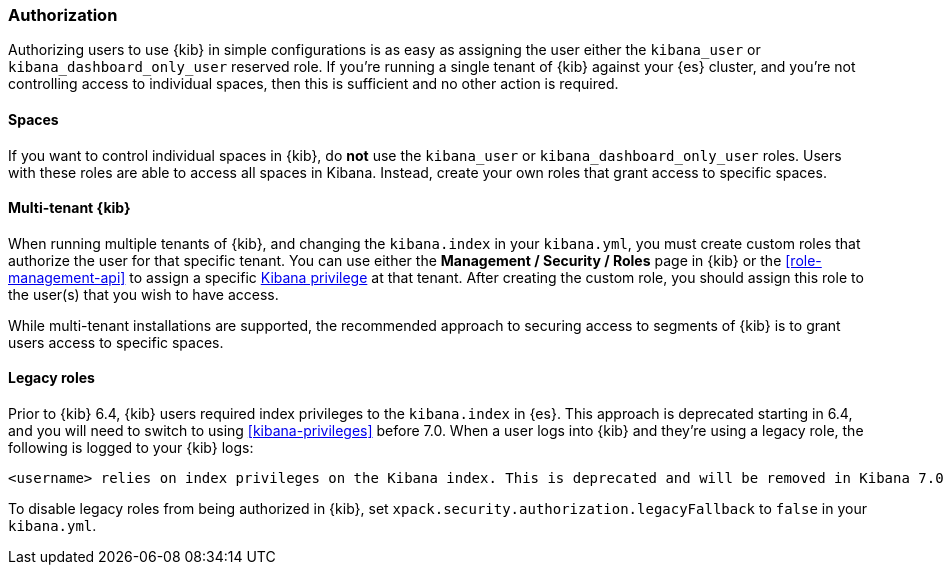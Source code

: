 [role="xpack"]
[[xpack-security-authorization]]
=== Authorization

Authorizing users to use {kib} in simple configurations is as easy as assigning the user
either the `kibana_user` or `kibana_dashboard_only_user` reserved role. If you're running 
a single tenant of {kib} against your {es} cluster, and you're not controlling access to individual spaces, then this is sufficient and no other action is required.

==== Spaces

If you want to control individual spaces in {kib}, do **not** use the `kibana_user` or `kibana_dashboard_only_user` roles. Users with these roles are able to access all spaces in Kibana. Instead, create your own roles that grant access to specific spaces.

==== Multi-tenant {kib}

When running multiple tenants of {kib}, and changing the `kibana.index` in your `kibana.yml`, you 
must create custom roles that authorize the user for that specific tenant. You can use
either the *Management / Security / Roles* page in {kib} or the <<role-management-api>>
to assign a specific <<kibana-privileges, Kibana privilege>> at that tenant. After creating the
custom role, you should assign this role to the user(s) that you wish to have access.

While multi-tenant installations are supported, the recommended approach to securing access to segments of {kib} is to grant users access to specific spaces.

==== Legacy roles

Prior to {kib} 6.4, {kib} users required index privileges to the `kibana.index`
in {es}. This approach is deprecated starting in 6.4, and you will need to switch to using
<<kibana-privileges>> before 7.0. When a user logs into {kib} and they're using
a legacy role, the following is logged to your {kib} logs:

[source,js]
----------------------------------
<username> relies on index privileges on the Kibana index. This is deprecated and will be removed in Kibana 7.0
----------------------------------

To disable legacy roles from being authorized in {kib}, set `xpack.security.authorization.legacyFallback` to `false`
in your `kibana.yml`.
